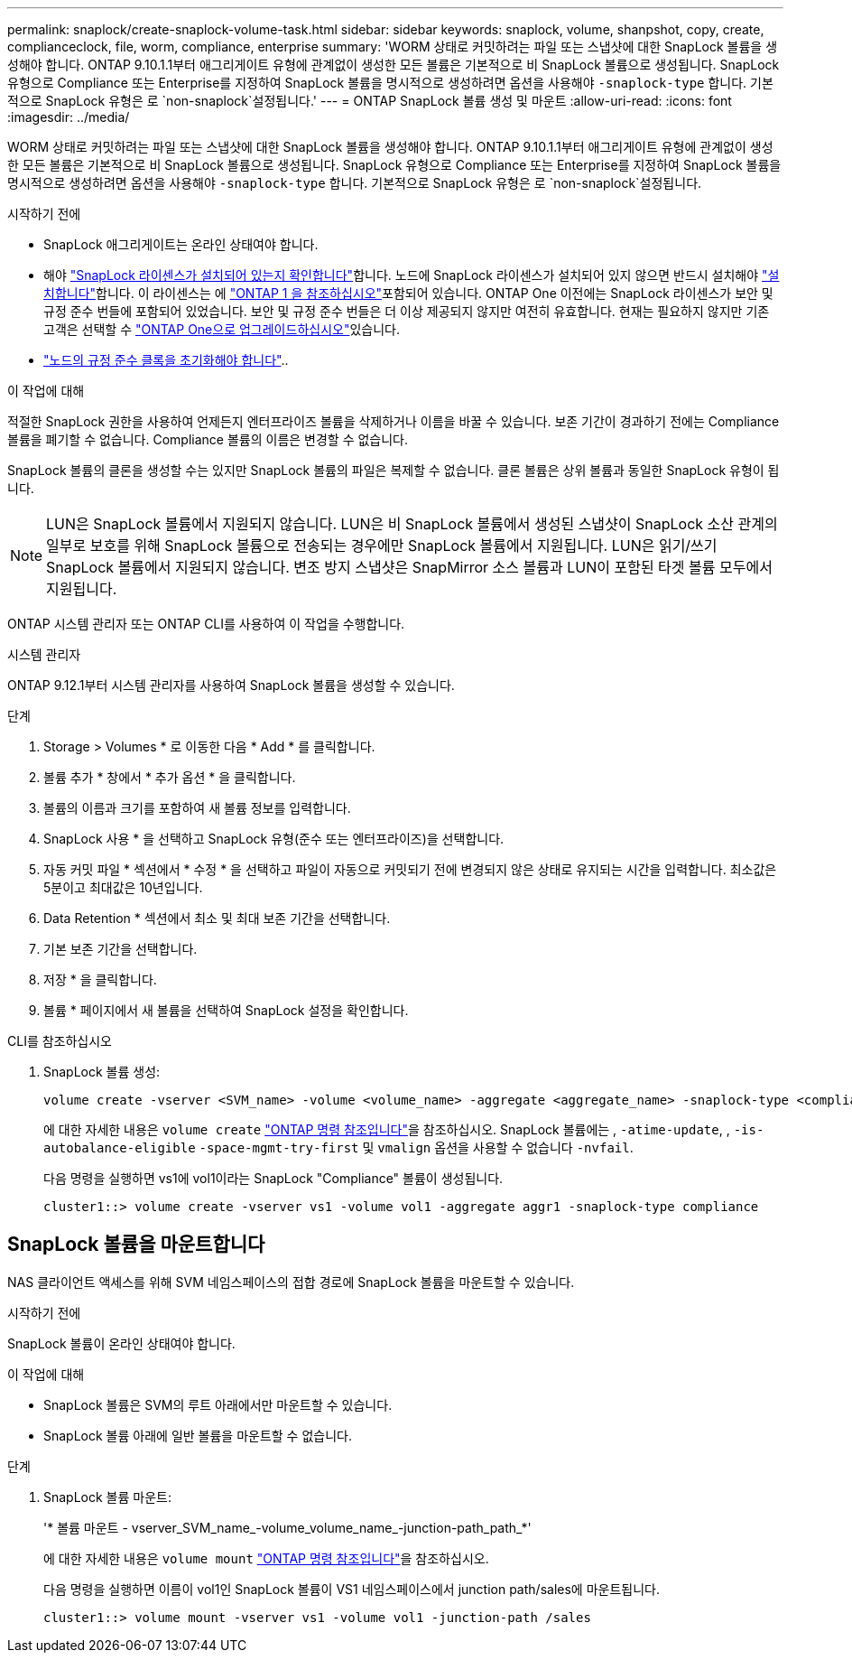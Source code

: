 ---
permalink: snaplock/create-snaplock-volume-task.html 
sidebar: sidebar 
keywords: snaplock, volume, shanpshot, copy, create, complianceclock, file, worm, compliance, enterprise 
summary: 'WORM 상태로 커밋하려는 파일 또는 스냅샷에 대한 SnapLock 볼륨을 생성해야 합니다. ONTAP 9.10.1.1부터 애그리게이트 유형에 관계없이 생성한 모든 볼륨은 기본적으로 비 SnapLock 볼륨으로 생성됩니다. SnapLock 유형으로 Compliance 또는 Enterprise를 지정하여 SnapLock 볼륨을 명시적으로 생성하려면 옵션을 사용해야 `-snaplock-type` 합니다. 기본적으로 SnapLock 유형은 로 `non-snaplock`설정됩니다.' 
---
= ONTAP SnapLock 볼륨 생성 및 마운트
:allow-uri-read: 
:icons: font
:imagesdir: ../media/


[role="lead"]
WORM 상태로 커밋하려는 파일 또는 스냅샷에 대한 SnapLock 볼륨을 생성해야 합니다. ONTAP 9.10.1.1부터 애그리게이트 유형에 관계없이 생성한 모든 볼륨은 기본적으로 비 SnapLock 볼륨으로 생성됩니다. SnapLock 유형으로 Compliance 또는 Enterprise를 지정하여 SnapLock 볼륨을 명시적으로 생성하려면 옵션을 사용해야 `-snaplock-type` 합니다. 기본적으로 SnapLock 유형은 로 `non-snaplock`설정됩니다.

.시작하기 전에
* SnapLock 애그리게이트는 온라인 상태여야 합니다.
* 해야 link:../system-admin/manage-license-task.html["SnapLock 라이센스가 설치되어 있는지 확인합니다"]합니다. 노드에 SnapLock 라이센스가 설치되어 있지 않으면 반드시 설치해야 link:../system-admin/install-license-task.html["설치합니다"]합니다. 이 라이센스는 에 link:../system-admin/manage-licenses-concept.html["ONTAP 1 을 참조하십시오"]포함되어 있습니다. ONTAP One 이전에는 SnapLock 라이센스가 보안 및 규정 준수 번들에 포함되어 있었습니다. 보안 및 규정 준수 번들은 더 이상 제공되지 않지만 여전히 유효합니다. 현재는 필요하지 않지만 기존 고객은 선택할 수 link:../system-admin/download-nlf-task.html["ONTAP One으로 업그레이드하십시오"]있습니다.
* link:../snaplock/initialize-complianceclock-task.html["노드의 규정 준수 클록을 초기화해야 합니다"]..


.이 작업에 대해
적절한 SnapLock 권한을 사용하여 언제든지 엔터프라이즈 볼륨을 삭제하거나 이름을 바꿀 수 있습니다. 보존 기간이 경과하기 전에는 Compliance 볼륨을 폐기할 수 없습니다. Compliance 볼륨의 이름은 변경할 수 없습니다.

SnapLock 볼륨의 클론을 생성할 수는 있지만 SnapLock 볼륨의 파일은 복제할 수 없습니다. 클론 볼륨은 상위 볼륨과 동일한 SnapLock 유형이 됩니다.

[NOTE]
====
LUN은 SnapLock 볼륨에서 지원되지 않습니다. LUN은 비 SnapLock 볼륨에서 생성된 스냅샷이 SnapLock 소산 관계의 일부로 보호를 위해 SnapLock 볼륨으로 전송되는 경우에만 SnapLock 볼륨에서 지원됩니다. LUN은 읽기/쓰기 SnapLock 볼륨에서 지원되지 않습니다. 변조 방지 스냅샷은 SnapMirror 소스 볼륨과 LUN이 포함된 타겟 볼륨 모두에서 지원됩니다.

====
ONTAP 시스템 관리자 또는 ONTAP CLI를 사용하여 이 작업을 수행합니다.

[role="tabbed-block"]
====
.시스템 관리자
--
ONTAP 9.12.1부터 시스템 관리자를 사용하여 SnapLock 볼륨을 생성할 수 있습니다.

.단계
. Storage > Volumes * 로 이동한 다음 * Add * 를 클릭합니다.
. 볼륨 추가 * 창에서 * 추가 옵션 * 을 클릭합니다.
. 볼륨의 이름과 크기를 포함하여 새 볼륨 정보를 입력합니다.
. SnapLock 사용 * 을 선택하고 SnapLock 유형(준수 또는 엔터프라이즈)을 선택합니다.
. 자동 커밋 파일 * 섹션에서 * 수정 * 을 선택하고 파일이 자동으로 커밋되기 전에 변경되지 않은 상태로 유지되는 시간을 입력합니다. 최소값은 5분이고 최대값은 10년입니다.
. Data Retention * 섹션에서 최소 및 최대 보존 기간을 선택합니다.
. 기본 보존 기간을 선택합니다.
. 저장 * 을 클릭합니다.
. 볼륨 * 페이지에서 새 볼륨을 선택하여 SnapLock 설정을 확인합니다.


--
.CLI를 참조하십시오
--
. SnapLock 볼륨 생성:
+
[source, cli]
----
volume create -vserver <SVM_name> -volume <volume_name> -aggregate <aggregate_name> -snaplock-type <compliance|enterprise>
----
+
에 대한 자세한 내용은 `volume create` link:https://docs.netapp.com/us-en/ontap-cli/volume-create.html["ONTAP 명령 참조입니다"^]을 참조하십시오. SnapLock 볼륨에는 , `-atime-update`, , `-is-autobalance-eligible` `-space-mgmt-try-first` 및 `vmalign` 옵션을 사용할 수 없습니다 `-nvfail`.

+
다음 명령을 실행하면 vs1에 vol1이라는 SnapLock "Compliance" 볼륨이 생성됩니다.

+
[listing]
----
cluster1::> volume create -vserver vs1 -volume vol1 -aggregate aggr1 -snaplock-type compliance
----


--
====


== SnapLock 볼륨을 마운트합니다

NAS 클라이언트 액세스를 위해 SVM 네임스페이스의 접합 경로에 SnapLock 볼륨을 마운트할 수 있습니다.

.시작하기 전에
SnapLock 볼륨이 온라인 상태여야 합니다.

.이 작업에 대해
* SnapLock 볼륨은 SVM의 루트 아래에서만 마운트할 수 있습니다.
* SnapLock 볼륨 아래에 일반 볼륨을 마운트할 수 없습니다.


.단계
. SnapLock 볼륨 마운트:
+
'* 볼륨 마운트 - vserver_SVM_name_-volume_volume_name_-junction-path_path_*'

+
에 대한 자세한 내용은 `volume mount` link:https://docs.netapp.com/us-en/ontap-cli/volume-mount.html["ONTAP 명령 참조입니다"^]을 참조하십시오.

+
다음 명령을 실행하면 이름이 vol1인 SnapLock 볼륨이 VS1 네임스페이스에서 junction path/sales에 마운트됩니다.

+
[listing]
----
cluster1::> volume mount -vserver vs1 -volume vol1 -junction-path /sales
----

